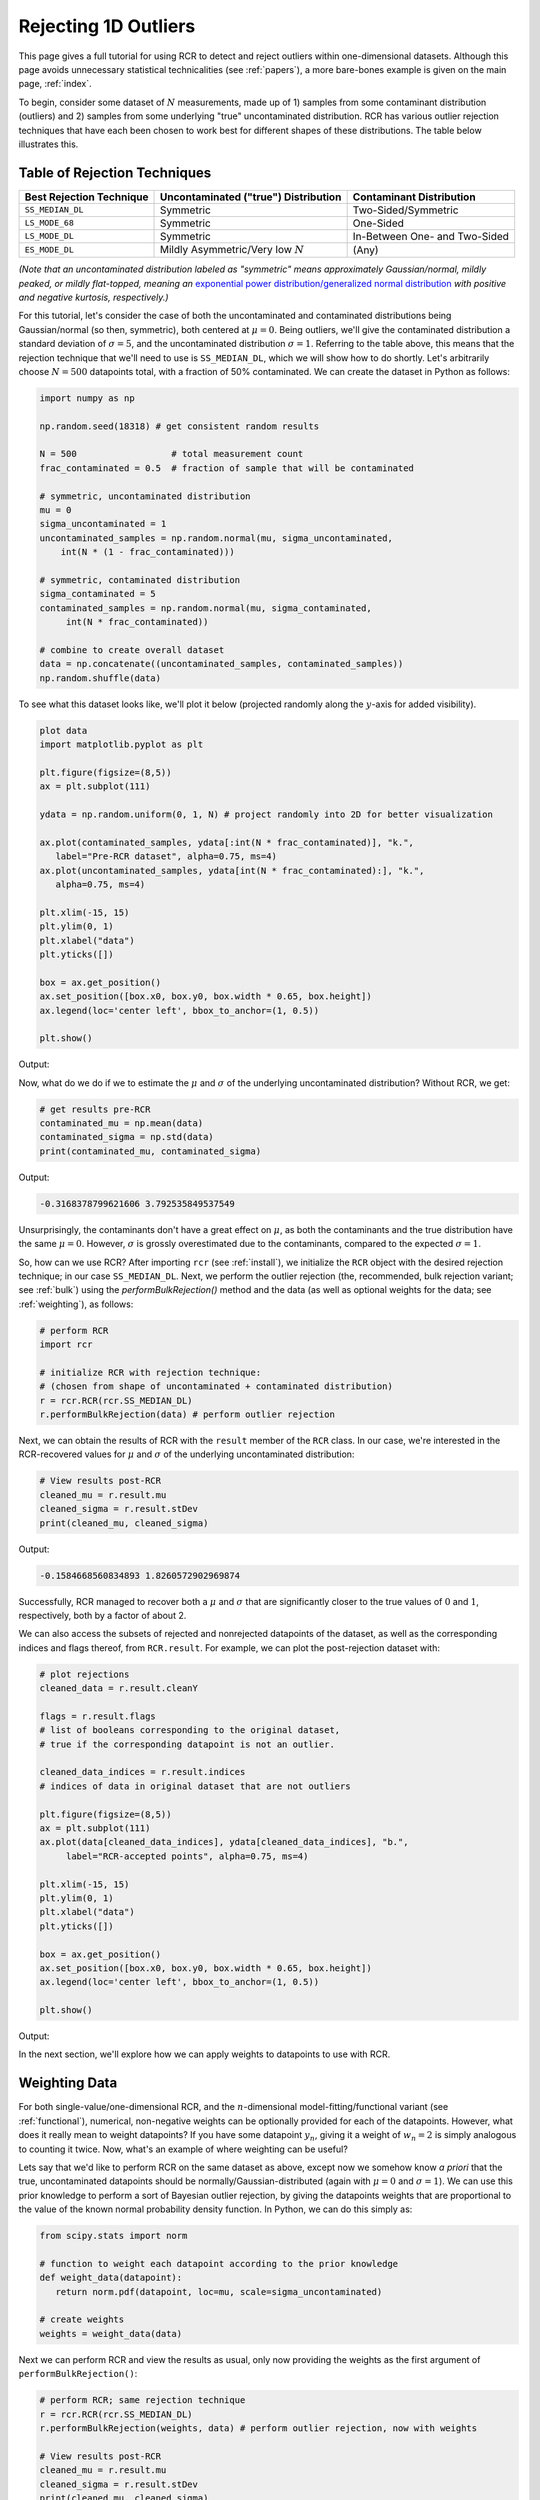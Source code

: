 .. _singlevalue:

Rejecting 1D Outliers
=====================

This page gives a full tutorial for using RCR to detect and reject outliers
within one-dimensional datasets. Although this page avoids unnecessary statistical technicalities 
(see :ref:`papers`), a more bare-bones example is given on the main page, :ref:`index`.

To begin, consider some dataset of :math:`N` measurements, made up of 1) samples from some contaminant 
distribution (outliers) and 2) samples from some underlying "true" uncontaminated distribution. 
RCR has various outlier rejection techniques that have each been 
chosen to work best for different shapes of these distributions. The table below illustrates this.

.. _rejectiontechs:

Table of Rejection Techniques
-----------------------------

========================  ====================================  =============================
Best Rejection Technique  Uncontaminated ("true") Distribution  Contaminant Distribution
========================  ====================================  =============================
``SS_MEDIAN_DL``          Symmetric                             Two-Sided/Symmetric
``LS_MODE_68``            Symmetric                             One-Sided
``LS_MODE_DL``            Symmetric                             In-Between One- and Two-Sided
``ES_MODE_DL``            Mildly Asymmetric/Very low :math:`N`  (Any)                
========================  ====================================  =============================

*(Note that an uncontaminated distribution labeled as "symmetric" means approximately Gaussian/normal, 
mildly peaked, or mildly flat-topped, meaning an*
`exponential power distribution/generalized normal distribution <https://en.wikipedia.org/wiki/Generalized_normal_distribution>`_ 
*with positive and negative kurtosis, respectively.)*

For this tutorial, let's consider the case of both the uncontaminated and contaminated distributions being 
Gaussian/normal (so then, symmetric), both centered at :math:`\mu=0`. Being outliers, we'll give the contaminated 
distribution a standard deviation of :math:`\sigma=5`, and the uncontaminated distribution :math:`\sigma=1`. 
Referring to the table above, this means that the rejection technique that we'll need to
use is ``SS_MEDIAN_DL``, which we will show how to do shortly. Let's arbitrarily choose :math:`N = 500` datapoints total,
with a fraction of 50% contaminated. We can create the dataset in Python as follows:

.. code-block:: python

   import numpy as np

   np.random.seed(18318) # get consistent random results

   N = 500                  # total measurement count
   frac_contaminated = 0.5  # fraction of sample that will be contaminated

   # symmetric, uncontaminated distribution
   mu = 0 
   sigma_uncontaminated = 1
   uncontaminated_samples = np.random.normal(mu, sigma_uncontaminated, 
       int(N * (1 - frac_contaminated)))

   # symmetric, contaminated distribution
   sigma_contaminated = 5
   contaminated_samples = np.random.normal(mu, sigma_contaminated, 
        int(N * frac_contaminated))

   # combine to create overall dataset
   data = np.concatenate((uncontaminated_samples, contaminated_samples))
   np.random.shuffle(data)

To see what this dataset looks like, we'll plot it below (projected randomly along the :math:`y`-axis for added visibility).

.. code-block:: python

   plot data
   import matplotlib.pyplot as plt

   plt.figure(figsize=(8,5))
   ax = plt.subplot(111)

   ydata = np.random.uniform(0, 1, N) # project randomly into 2D for better visualization

   ax.plot(contaminated_samples, ydata[:int(N * frac_contaminated)], "k.", 
      label="Pre-RCR dataset", alpha=0.75, ms=4)
   ax.plot(uncontaminated_samples, ydata[int(N * frac_contaminated):], "k.", 
      alpha=0.75, ms=4)

   plt.xlim(-15, 15)
   plt.ylim(0, 1)
   plt.xlabel("data")
   plt.yticks([])

   box = ax.get_position()
   ax.set_position([box.x0, box.y0, box.width * 0.65, box.height])
   ax.legend(loc='center left', bbox_to_anchor=(1, 0.5))

   plt.show()

Output:

.. image:: 
   ../_static/examples/singlevalue/singlevalue_preRCR.*

Now, what do we do if we to estimate the :math:`\mu` and :math:`\sigma` of the underlying uncontaminated distribution?
Without RCR, we get:

.. code-block:: python

   # get results pre-RCR
   contaminated_mu = np.mean(data)
   contaminated_sigma = np.std(data)
   print(contaminated_mu, contaminated_sigma)

Output:

.. code-block:: python

    -0.3168378799621606 3.792535849537549

Unsurprisingly, the contaminants don't have a great effect on :math:`\mu`, as both the contaminants 
and the true distribution have the same :math:`\mu=0`. However, :math:`\sigma` is grossly
overestimated due to the contaminants, compared to the expected :math:`\sigma=1`.

So, how can we use RCR? After importing ``rcr`` (see :ref:`install`), we initialize the
``RCR`` object with the desired rejection technique; in our case ``SS_MEDIAN_DL``.
Next, we perform the outlier rejection (the, recommended, bulk rejection variant; see :ref:`bulk`)
using the `performBulkRejection()` method and the data (as well as optional weights for the data; see :ref:`weighting`), 
as follows:

.. code-block:: python

   # perform RCR
   import rcr

   # initialize RCR with rejection technique:
   # (chosen from shape of uncontaminated + contaminated distribution)
   r = rcr.RCR(rcr.SS_MEDIAN_DL)
   r.performBulkRejection(data) # perform outlier rejection

Next, we can obtain the results of RCR with the ``result`` member of the ``RCR`` class. In our case, we're interested in the RCR-recovered
values for :math:`\mu` and :math:`\sigma` of the underlying uncontaminated distribution:

.. code-block:: python

   # View results post-RCR
   cleaned_mu = r.result.mu
   cleaned_sigma = r.result.stDev
   print(cleaned_mu, cleaned_sigma)

Output:

.. code-block:: python
   
   -0.1584668560834893 1.8260572902969874

Successfully, RCR managed to recover both a :math:`\mu` and :math:`\sigma` that are significantly 
closer to the true values of :math:`0` and :math:`1`, respectively, both by a factor of about 2.

We can also access the subsets of rejected and nonrejected datapoints of the dataset, as well as
the corresponding indices and flags thereof, from ``RCR.result``. For example, we can plot the
post-rejection dataset with:

.. code-block:: python

   # plot rejections
   cleaned_data = r.result.cleanY

   flags = r.result.flags 
   # list of booleans corresponding to the original dataset, 
   # true if the corresponding datapoint is not an outlier.

   cleaned_data_indices = r.result.indices 
   # indices of data in original dataset that are not outliers

   plt.figure(figsize=(8,5))
   ax = plt.subplot(111)
   ax.plot(data[cleaned_data_indices], ydata[cleaned_data_indices], "b.", 
        label="RCR-accepted points", alpha=0.75, ms=4)

   plt.xlim(-15, 15)
   plt.ylim(0, 1)
   plt.xlabel("data")
   plt.yticks([])

   box = ax.get_position()
   ax.set_position([box.x0, box.y0, box.width * 0.65, box.height])
   ax.legend(loc='center left', bbox_to_anchor=(1, 0.5))

   plt.show()

Output:

.. image:: 
   ../_static/examples/singlevalue/singlevalue_postRCR.*

In the next section, we'll explore how we can apply weights to datapoints
to use with RCR.

.. _weighting:

Weighting Data
--------------

For both single-value/one-dimensional RCR, and the :math:`n`-dimensional
model-fitting/functional variant (see :ref:`functional`), numerical, non-negative weights can be
optionally provided for each of the datapoints. However, what does it really mean
to weight datapoints? If you have some datapoint :math:`y_n`, giving it a weight
of :math:`w_n=2` is simply analogous to counting it twice. Now, what's 
an example of where weighting can be useful?

Lets say that we'd like to perform RCR on the same dataset as above, except now
we somehow know *a priori* that the true, uncontaminated datapoints should
be normally/Gaussian-distributed (again with :math:`\mu=0` and :math:`\sigma=1`).
We can use this prior knowledge to perform a sort of Bayesian outlier rejection,
by giving the datapoints weights that are proportional to the value of the
known normal probability density function. In Python, we can do this simply as:

.. code-block:: python

   from scipy.stats import norm

   # function to weight each datapoint according to the prior knowledge
   def weight_data(datapoint):
      return norm.pdf(datapoint, loc=mu, scale=sigma_uncontaminated)

   # create weights
   weights = weight_data(data)

Next we can perform RCR and view the results as usual, only now providing the weights as the first argument
of ``performBulkRejection()``:

.. code-block:: python

   # perform RCR; same rejection technique
   r = rcr.RCR(rcr.SS_MEDIAN_DL)
   r.performBulkRejection(weights, data) # perform outlier rejection, now with weights

   # View results post-RCR
   cleaned_mu = r.result.mu
   cleaned_sigma = r.result.stDev
   print(cleaned_mu, cleaned_sigma)

Output:

.. code-block:: python

   -0.05519770432617514 0.7825197746126461

This is much closer to the expected values of :math:`\mu=0` and :math:`\sigma=1` than 
what we got with the unweighted/equally-weighted dataset above (this time actually,
:math:`\sigma` was slightly *under*-estimated).

We can then plot the cleaned dataset/non-rejected data as usual:

.. code-block:: python

   # plot rejections
   cleaned_data = r.result.cleanY
   cleaned_data_indices = r.result.indices

   plt.figure(figsize=(8,5))
   ax = plt.subplot(111)
   ax.plot(data[cleaned_data_indices], ydata[cleaned_data_indices], "b.", 
      label="RCR-accepted points,\nwith weights applied to data", alpha=0.75, ms=4)

   plt.xlim(-15, 15)
   plt.ylim(0, 1)
   plt.xlabel("data")
   plt.yticks([])

   box = ax.get_position()
   ax.set_position([box.x0, box.y0, box.width * 0.65, box.height])
   ax.legend(loc='center left', bbox_to_anchor=(1, 0.5))

   plt.show()

Output:

.. image:: 
   ../_static/examples/singlevalue/singlevalue_postRCR_weight.*

As expected, the width of the cleaned dataset is noticeably smaller after applying weights.